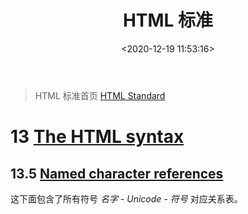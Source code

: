 #+TITLE: HTML 标准
#+DATE: <2020-12-19 11:53:16>
#+TAGS[]: html
#+CATEGORIES[]: web
#+LANGUAGE: zh-cn
#+STARTUP: indent

#+begin_quote
HTML 标准首页 [[https://html.spec.whatwg.org/][HTML Standard]]
#+end_quote


* 13 [[https://html.spec.whatwg.org/multipage/syntax.html#syntax][The HTML syntax]]
** 13.5 [[https://html.spec.whatwg.org/multipage/parsing.html#numeric-character-reference-end-state][Named character references]]

这下面包含了所有符号 /名字 - Unicode - 符号/ 对应关系表。
